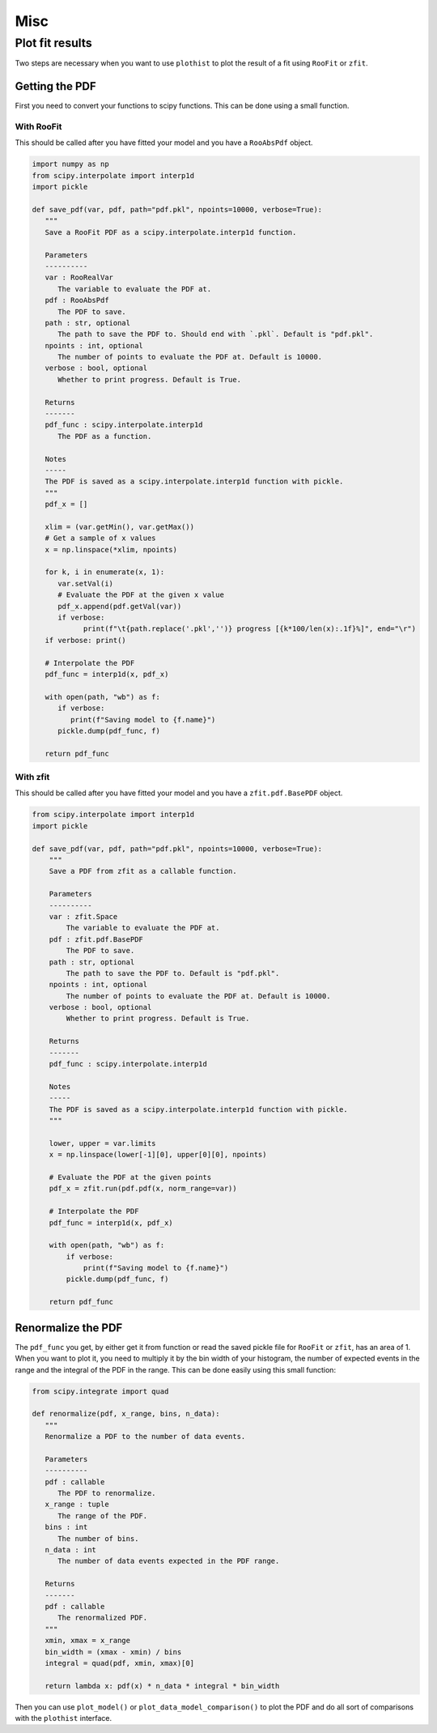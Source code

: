 .. _usage-misc-label:

====
Misc
====


Plot fit results
================

Two steps are necessary when you want to use ``plothist`` to plot the result of a fit using ``RooFit`` or ``zfit``.

Getting the PDF
---------------

First you need to convert your functions to scipy functions. This can be done using a small function.

With RooFit
~~~~~~~~~~~

This should be called after you have fitted your model and you have a ``RooAbsPdf`` object.

.. code-block:: python

   import numpy as np
   from scipy.interpolate import interp1d
   import pickle

   def save_pdf(var, pdf, path="pdf.pkl", npoints=10000, verbose=True):
      """
      Save a RooFit PDF as a scipy.interpolate.interp1d function.

      Parameters
      ----------
      var : RooRealVar
         The variable to evaluate the PDF at.
      pdf : RooAbsPdf
         The PDF to save.
      path : str, optional
         The path to save the PDF to. Should end with `.pkl`. Default is "pdf.pkl".
      npoints : int, optional
         The number of points to evaluate the PDF at. Default is 10000.
      verbose : bool, optional
         Whether to print progress. Default is True.

      Returns
      -------
      pdf_func : scipy.interpolate.interp1d
         The PDF as a function.

      Notes
      -----
      The PDF is saved as a scipy.interpolate.interp1d function with pickle.
      """
      pdf_x = []

      xlim = (var.getMin(), var.getMax())
      # Get a sample of x values
      x = np.linspace(*xlim, npoints)

      for k, i in enumerate(x, 1):
         var.setVal(i)
         # Evaluate the PDF at the given x value
         pdf_x.append(pdf.getVal(var))
         if verbose:
               print(f"\t{path.replace('.pkl','')} progress [{k*100/len(x):.1f}%]", end="\r")
      if verbose: print()

      # Interpolate the PDF
      pdf_func = interp1d(x, pdf_x)

      with open(path, "wb") as f:
         if verbose:
            print(f"Saving model to {f.name}")
         pickle.dump(pdf_func, f)

      return pdf_func


With zfit
~~~~~~~~~

This should be called after you have fitted your model and you have a ``zfit.pdf.BasePDF`` object.

.. code-block:: python

    from scipy.interpolate import interp1d
    import pickle

    def save_pdf(var, pdf, path="pdf.pkl", npoints=10000, verbose=True):
        """
        Save a PDF from zfit as a callable function.

        Parameters
        ----------
        var : zfit.Space
            The variable to evaluate the PDF at.
        pdf : zfit.pdf.BasePDF
            The PDF to save.
        path : str, optional
            The path to save the PDF to. Default is "pdf.pkl".
        npoints : int, optional
            The number of points to evaluate the PDF at. Default is 10000.
        verbose : bool, optional
            Whether to print progress. Default is True.

        Returns
        -------
        pdf_func : scipy.interpolate.interp1d

        Notes
        -----
        The PDF is saved as a scipy.interpolate.interp1d function with pickle.
        """

        lower, upper = var.limits
        x = np.linspace(lower[-1][0], upper[0][0], npoints)

        # Evaluate the PDF at the given points
        pdf_x = zfit.run(pdf.pdf(x, norm_range=var))

        # Interpolate the PDF
        pdf_func = interp1d(x, pdf_x)

        with open(path, "wb") as f:
            if verbose:
                print(f"Saving model to {f.name}")
            pickle.dump(pdf_func, f)

        return pdf_func


Renormalize the PDF
-------------------

The ``pdf_func`` you get, by either get it from function or read the saved pickle file for ``RooFit`` or ``zfit``, has an area of 1. When you want to plot it, you need to multiply it by the bin width of your histogram, the number of expected events in the range and the integral of the PDF in the range. This can be done easily using this small function:

.. code-block:: python

   from scipy.integrate import quad

   def renormalize(pdf, x_range, bins, n_data):
      """
      Renormalize a PDF to the number of data events.

      Parameters
      ----------
      pdf : callable
         The PDF to renormalize.
      x_range : tuple
         The range of the PDF.
      bins : int
         The number of bins.
      n_data : int
         The number of data events expected in the PDF range.

      Returns
      -------
      pdf : callable
         The renormalized PDF.
      """
      xmin, xmax = x_range
      bin_width = (xmax - xmin) / bins
      integral = quad(pdf, xmin, xmax)[0]

      return lambda x: pdf(x) * n_data * integral * bin_width

Then you can use ``plot_model()`` or ``plot_data_model_comparison()`` to plot the PDF and do all sort of comparisons with the ``plothist`` interface.